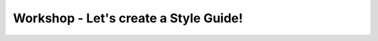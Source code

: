 Workshop - Let's create a Style Guide!
======================================

.. datatemplate::
   :source: /_data/2018.australia.speakers.yaml
   :template: videos/video-detail.html
   :key: 11

